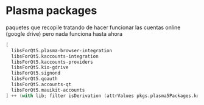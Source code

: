 * Plasma packages
paquetes que recopile tratando de hacer funcionar
las cuentas online (google drive)
pero nada funciona hasta ahora
#+begin_src nix
  [
    libsForQt5.plasma-browser-integration
    libsForQt5.kaccounts-integration
    libsForQt5.kaccounts-providers
    libsForQt5.kio-gdrive
    libsForQt5.signond
    libsForQt5.qoauth
    libsForQt5.accounts-qt
    libsForQt5.mauikit-accounts
  ] ++ (with lib; filter isDerivation (attrValues pkgs.plasma5Packages.kdeGear)); ## for install all kde apps
#+end_src
